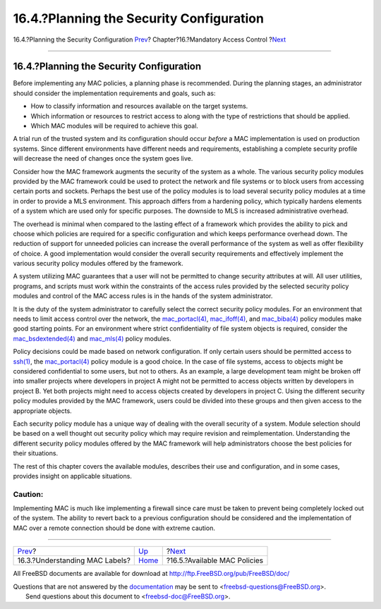 =========================================
16.4.?Planning the Security Configuration
=========================================

.. raw:: html

   <div class="navheader">

16.4.?Planning the Security Configuration
`Prev <mac-understandlabel.html>`__?
Chapter?16.?Mandatory Access Control
?\ `Next <mac-policies.html>`__

--------------

.. raw:: html

   </div>

.. raw:: html

   <div class="sect1">

.. raw:: html

   <div class="titlepage" xmlns="">

.. raw:: html

   <div>

.. raw:: html

   <div>

16.4.?Planning the Security Configuration
-----------------------------------------

.. raw:: html

   </div>

.. raw:: html

   </div>

.. raw:: html

   </div>

Before implementing any MAC policies, a planning phase is recommended.
During the planning stages, an administrator should consider the
implementation requirements and goals, such as:

.. raw:: html

   <div class="itemizedlist">

-  How to classify information and resources available on the target
   systems.

-  Which information or resources to restrict access to along with the
   type of restrictions that should be applied.

-  Which MAC modules will be required to achieve this goal.

.. raw:: html

   </div>

A trial run of the trusted system and its configuration should occur
*before* a MAC implementation is used on production systems. Since
different environments have different needs and requirements,
establishing a complete security profile will decrease the need of
changes once the system goes live.

Consider how the MAC framework augments the security of the system as a
whole. The various security policy modules provided by the MAC framework
could be used to protect the network and file systems or to block users
from accessing certain ports and sockets. Perhaps the best use of the
policy modules is to load several security policy modules at a time in
order to provide a MLS environment. This approach differs from a
hardening policy, which typically hardens elements of a system which are
used only for specific purposes. The downside to MLS is increased
administrative overhead.

The overhead is minimal when compared to the lasting effect of a
framework which provides the ability to pick and choose which policies
are required for a specific configuration and which keeps performance
overhead down. The reduction of support for unneeded policies can
increase the overall performance of the system as well as offer
flexibility of choice. A good implementation would consider the overall
security requirements and effectively implement the various security
policy modules offered by the framework.

A system utilizing MAC guarantees that a user will not be permitted to
change security attributes at will. All user utilities, programs, and
scripts must work within the constraints of the access rules provided by
the selected security policy modules and control of the MAC access rules
is in the hands of the system administrator.

It is the duty of the system administrator to carefully select the
correct security policy modules. For an environment that needs to limit
access control over the network, the
`mac\_portacl(4) <http://www.FreeBSD.org/cgi/man.cgi?query=mac_portacl&sektion=4>`__,
`mac\_ifoff(4) <http://www.FreeBSD.org/cgi/man.cgi?query=mac_ifoff&sektion=4>`__,
and
`mac\_biba(4) <http://www.FreeBSD.org/cgi/man.cgi?query=mac_biba&sektion=4>`__
policy modules make good starting points. For an environment where
strict confidentiality of file system objects is required, consider the
`mac\_bsdextended(4) <http://www.FreeBSD.org/cgi/man.cgi?query=mac_bsdextended&sektion=4>`__
and
`mac\_mls(4) <http://www.FreeBSD.org/cgi/man.cgi?query=mac_mls&sektion=4>`__
policy modules.

Policy decisions could be made based on network configuration. If only
certain users should be permitted access to
`ssh(1) <http://www.FreeBSD.org/cgi/man.cgi?query=ssh&sektion=1>`__, the
`mac\_portacl(4) <http://www.FreeBSD.org/cgi/man.cgi?query=mac_portacl&sektion=4>`__
policy module is a good choice. In the case of file systems, access to
objects might be considered confidential to some users, but not to
others. As an example, a large development team might be broken off into
smaller projects where developers in project A might not be permitted to
access objects written by developers in project B. Yet both projects
might need to access objects created by developers in project C. Using
the different security policy modules provided by the MAC framework,
users could be divided into these groups and then given access to the
appropriate objects.

Each security policy module has a unique way of dealing with the overall
security of a system. Module selection should be based on a well thought
out security policy which may require revision and reimplementation.
Understanding the different security policy modules offered by the MAC
framework will help administrators choose the best policies for their
situations.

The rest of this chapter covers the available modules, describes their
use and configuration, and in some cases, provides insight on applicable
situations.

.. raw:: html

   <div class="caution" xmlns="">

Caution:
~~~~~~~~

Implementing MAC is much like implementing a firewall since care must be
taken to prevent being completely locked out of the system. The ability
to revert back to a previous configuration should be considered and the
implementation of MAC over a remote connection should be done with
extreme caution.

.. raw:: html

   </div>

.. raw:: html

   </div>

.. raw:: html

   <div class="navfooter">

--------------

+----------------------------------------+-------------------------+-----------------------------------+
| `Prev <mac-understandlabel.html>`__?   | `Up <mac.html>`__       | ?\ `Next <mac-policies.html>`__   |
+----------------------------------------+-------------------------+-----------------------------------+
| 16.3.?Understanding MAC Labels?        | `Home <index.html>`__   | ?16.5.?Available MAC Policies     |
+----------------------------------------+-------------------------+-----------------------------------+

.. raw:: html

   </div>

All FreeBSD documents are available for download at
http://ftp.FreeBSD.org/pub/FreeBSD/doc/

| Questions that are not answered by the
  `documentation <http://www.FreeBSD.org/docs.html>`__ may be sent to
  <freebsd-questions@FreeBSD.org\ >.
|  Send questions about this document to <freebsd-doc@FreeBSD.org\ >.
